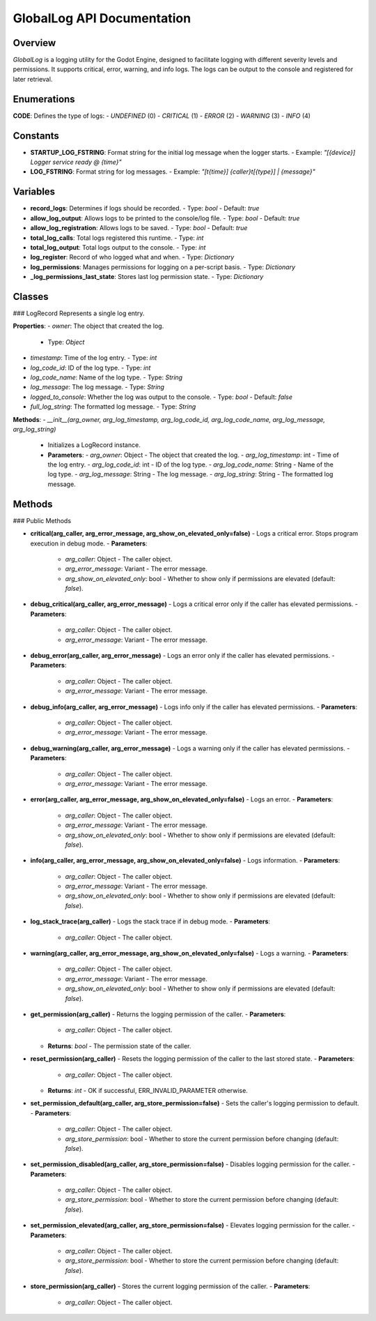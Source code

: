 GlobalLog API Documentation
===========================

Overview
--------
`GlobalLog` is a logging utility for the Godot Engine, designed to facilitate logging with different severity levels and permissions. It supports critical, error, warning, and info logs. The logs can be output to the console and registered for later retrieval.

Enumerations
------------
**CODE**: Defines the type of logs:
- `UNDEFINED` (0)
- `CRITICAL` (1)
- `ERROR` (2)
- `WARNING` (3)
- `INFO` (4)

Constants
---------
- **STARTUP_LOG_FSTRING**: Format string for the initial log message when the logger starts.
  - Example: `"[{device}] Logger service ready @ {time}"`
- **LOG_FSTRING**: Format string for log messages.
  - Example: `"[t{time}] {caller}\t[{type}] | {message}"`

Variables
---------
- **record_logs**: Determines if logs should be recorded.
  - Type: `bool`
  - Default: `true`
- **allow_log_output**: Allows logs to be printed to the console/log file.
  - Type: `bool`
  - Default: `true`
- **allow_log_registration**: Allows logs to be saved.
  - Type: `bool`
  - Default: `true`
- **total_log_calls**: Total logs registered this runtime.
  - Type: `int`
- **total_log_output**: Total logs output to the console.
  - Type: `int`
- **log_register**: Record of who logged what and when.
  - Type: `Dictionary`
- **log_permissions**: Manages permissions for logging on a per-script basis.
  - Type: `Dictionary`
- **_log_permissions_last_state**: Stores last log permission state.
  - Type: `Dictionary`

Classes
-------
### LogRecord
Represents a single log entry.

**Properties**:
- `owner`: The object that created the log.
  - Type: `Object`
- `timestamp`: Time of the log entry.
  - Type: `int`
- `log_code_id`: ID of the log type.
  - Type: `int`
- `log_code_name`: Name of the log type.
  - Type: `String`
- `log_message`: The log message.
  - Type: `String`
- `logged_to_console`: Whether the log was output to the console.
  - Type: `bool`
  - Default: `false`
- `full_log_string`: The formatted log message.
  - Type: `String`

**Methods**:
- `__init__(arg_owner, arg_log_timestamp, arg_log_code_id, arg_log_code_name, arg_log_message, arg_log_string)`
  - Initializes a LogRecord instance.
  - **Parameters**:
    - `arg_owner`: Object - The object that created the log.
    - `arg_log_timestamp`: int - Time of the log entry.
    - `arg_log_code_id`: int - ID of the log type.
    - `arg_log_code_name`: String - Name of the log type.
    - `arg_log_message`: String - The log message.
    - `arg_log_string`: String - The formatted log message.

Methods
-------
### Public Methods

- **critical(arg_caller, arg_error_message, arg_show_on_elevated_only=false)**
  - Logs a critical error. Stops program execution in debug mode.
  - **Parameters**:
    - `arg_caller`: Object - The caller object.
    - `arg_error_message`: Variant - The error message.
    - `arg_show_on_elevated_only`: bool - Whether to show only if permissions are elevated (default: `false`).

- **debug_critical(arg_caller, arg_error_message)**
  - Logs a critical error only if the caller has elevated permissions.
  - **Parameters**:
    - `arg_caller`: Object - The caller object.
    - `arg_error_message`: Variant - The error message.

- **debug_error(arg_caller, arg_error_message)**
  - Logs an error only if the caller has elevated permissions.
  - **Parameters**:
    - `arg_caller`: Object - The caller object.
    - `arg_error_message`: Variant - The error message.

- **debug_info(arg_caller, arg_error_message)**
  - Logs info only if the caller has elevated permissions.
  - **Parameters**:
    - `arg_caller`: Object - The caller object.
    - `arg_error_message`: Variant - The error message.

- **debug_warning(arg_caller, arg_error_message)**
  - Logs a warning only if the caller has elevated permissions.
  - **Parameters**:
    - `arg_caller`: Object - The caller object.
    - `arg_error_message`: Variant - The error message.

- **error(arg_caller, arg_error_message, arg_show_on_elevated_only=false)**
  - Logs an error.
  - **Parameters**:
    - `arg_caller`: Object - The caller object.
    - `arg_error_message`: Variant - The error message.
    - `arg_show_on_elevated_only`: bool - Whether to show only if permissions are elevated (default: `false`).

- **info(arg_caller, arg_error_message, arg_show_on_elevated_only=false)**
  - Logs information.
  - **Parameters**:
    - `arg_caller`: Object - The caller object.
    - `arg_error_message`: Variant - The error message.
    - `arg_show_on_elevated_only`: bool - Whether to show only if permissions are elevated (default: `false`).

- **log_stack_trace(arg_caller)**
  - Logs the stack trace if in debug mode.
  - **Parameters**:
    - `arg_caller`: Object - The caller object.

- **warning(arg_caller, arg_error_message, arg_show_on_elevated_only=false)**
  - Logs a warning.
  - **Parameters**:
    - `arg_caller`: Object - The caller object.
    - `arg_error_message`: Variant - The error message.
    - `arg_show_on_elevated_only`: bool - Whether to show only if permissions are elevated (default: `false`).

- **get_permission(arg_caller)**
  - Returns the logging permission of the caller.
  - **Parameters**:
    - `arg_caller`: Object - The caller object.
  - **Returns**: `bool` - The permission state of the caller.

- **reset_permission(arg_caller)**
  - Resets the logging permission of the caller to the last stored state.
  - **Parameters**:
    - `arg_caller`: Object - The caller object.
  - **Returns**: `int` - OK if successful, ERR_INVALID_PARAMETER otherwise.

- **set_permission_default(arg_caller, arg_store_permission=false)**
  - Sets the caller's logging permission to default.
  - **Parameters**:
    - `arg_caller`: Object - The caller object.
    - `arg_store_permission`: bool - Whether to store the current permission before changing (default: `false`).

- **set_permission_disabled(arg_caller, arg_store_permission=false)**
  - Disables logging permission for the caller.
  - **Parameters**:
    - `arg_caller`: Object - The caller object.
    - `arg_store_permission`: bool - Whether to store the current permission before changing (default: `false`).

- **set_permission_elevated(arg_caller, arg_store_permission=false)**
  - Elevates logging permission for the caller.
  - **Parameters**:
    - `arg_caller`: Object - The caller object.
    - `arg_store_permission`: bool - Whether to store the current permission before changing (default: `false`).

- **store_permission(arg_caller)**
  - Stores the current logging permission of the caller.
  - **Parameters**:
    - `arg_caller`: Object - The caller object.
